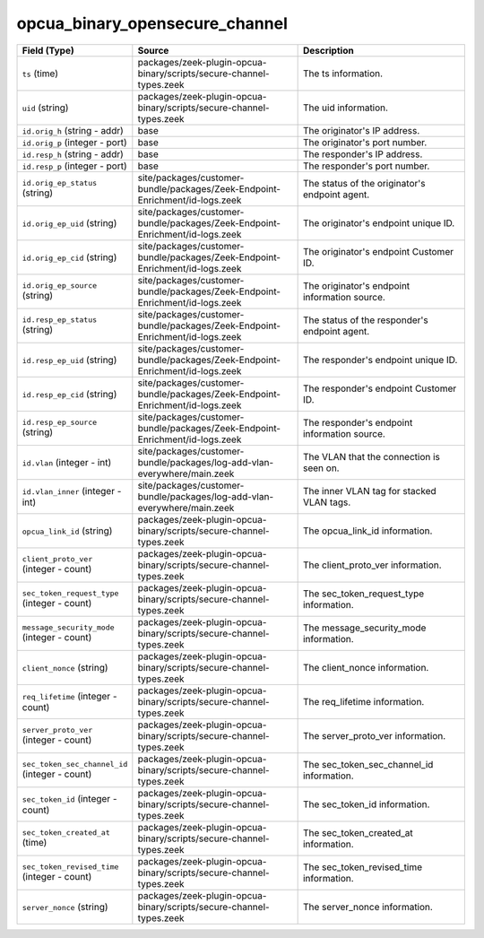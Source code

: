 .. _ref_logs_opcua_binary_opensecure_channel:

opcua_binary_opensecure_channel
-------------------------------
.. list-table::
   :header-rows: 1
   :class: longtable
   :widths: 1 3 3

   * - Field (Type)
     - Source
     - Description

   * - ``ts`` (time)
     - packages/zeek-plugin-opcua-binary/scripts/secure-channel-types.zeek
     - The ts information.

   * - ``uid`` (string)
     - packages/zeek-plugin-opcua-binary/scripts/secure-channel-types.zeek
     - The uid information.

   * - ``id.orig_h`` (string - addr)
     - base
     - The originator's IP address.

   * - ``id.orig_p`` (integer - port)
     - base
     - The originator's port number.

   * - ``id.resp_h`` (string - addr)
     - base
     - The responder's IP address.

   * - ``id.resp_p`` (integer - port)
     - base
     - The responder's port number.

   * - ``id.orig_ep_status`` (string)
     - site/packages/customer-bundle/packages/Zeek-Endpoint-Enrichment/id-logs.zeek
     - The status of the originator's endpoint agent.

   * - ``id.orig_ep_uid`` (string)
     - site/packages/customer-bundle/packages/Zeek-Endpoint-Enrichment/id-logs.zeek
     - The originator's endpoint unique ID.

   * - ``id.orig_ep_cid`` (string)
     - site/packages/customer-bundle/packages/Zeek-Endpoint-Enrichment/id-logs.zeek
     - The originator's endpoint Customer ID.

   * - ``id.orig_ep_source`` (string)
     - site/packages/customer-bundle/packages/Zeek-Endpoint-Enrichment/id-logs.zeek
     - The originator's endpoint information source.

   * - ``id.resp_ep_status`` (string)
     - site/packages/customer-bundle/packages/Zeek-Endpoint-Enrichment/id-logs.zeek
     - The status of the responder's endpoint agent.

   * - ``id.resp_ep_uid`` (string)
     - site/packages/customer-bundle/packages/Zeek-Endpoint-Enrichment/id-logs.zeek
     - The responder's endpoint unique ID.

   * - ``id.resp_ep_cid`` (string)
     - site/packages/customer-bundle/packages/Zeek-Endpoint-Enrichment/id-logs.zeek
     - The responder's endpoint Customer ID.

   * - ``id.resp_ep_source`` (string)
     - site/packages/customer-bundle/packages/Zeek-Endpoint-Enrichment/id-logs.zeek
     - The responder's endpoint information source.

   * - ``id.vlan`` (integer - int)
     - site/packages/customer-bundle/packages/log-add-vlan-everywhere/main.zeek
     - The VLAN that the connection is seen on.

   * - ``id.vlan_inner`` (integer - int)
     - site/packages/customer-bundle/packages/log-add-vlan-everywhere/main.zeek
     - The inner VLAN tag for stacked VLAN tags.

   * - ``opcua_link_id`` (string)
     - packages/zeek-plugin-opcua-binary/scripts/secure-channel-types.zeek
     - The opcua_link_id information.

   * - ``client_proto_ver`` (integer - count)
     - packages/zeek-plugin-opcua-binary/scripts/secure-channel-types.zeek
     - The client_proto_ver information.

   * - ``sec_token_request_type`` (integer - count)
     - packages/zeek-plugin-opcua-binary/scripts/secure-channel-types.zeek
     - The sec_token_request_type information.

   * - ``message_security_mode`` (integer - count)
     - packages/zeek-plugin-opcua-binary/scripts/secure-channel-types.zeek
     - The message_security_mode information.

   * - ``client_nonce`` (string)
     - packages/zeek-plugin-opcua-binary/scripts/secure-channel-types.zeek
     - The client_nonce information.

   * - ``req_lifetime`` (integer - count)
     - packages/zeek-plugin-opcua-binary/scripts/secure-channel-types.zeek
     - The req_lifetime information.

   * - ``server_proto_ver`` (integer - count)
     - packages/zeek-plugin-opcua-binary/scripts/secure-channel-types.zeek
     - The server_proto_ver information.

   * - ``sec_token_sec_channel_id`` (integer - count)
     - packages/zeek-plugin-opcua-binary/scripts/secure-channel-types.zeek
     - The sec_token_sec_channel_id information.

   * - ``sec_token_id`` (integer - count)
     - packages/zeek-plugin-opcua-binary/scripts/secure-channel-types.zeek
     - The sec_token_id information.

   * - ``sec_token_created_at`` (time)
     - packages/zeek-plugin-opcua-binary/scripts/secure-channel-types.zeek
     - The sec_token_created_at information.

   * - ``sec_token_revised_time`` (integer - count)
     - packages/zeek-plugin-opcua-binary/scripts/secure-channel-types.zeek
     - The sec_token_revised_time information.

   * - ``server_nonce`` (string)
     - packages/zeek-plugin-opcua-binary/scripts/secure-channel-types.zeek
     - The server_nonce information.
